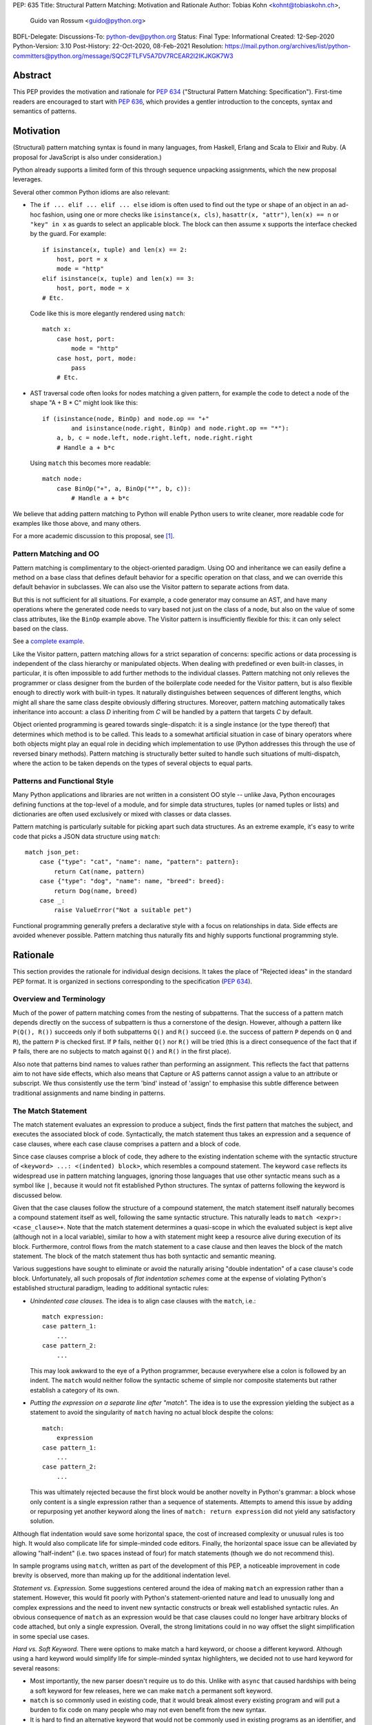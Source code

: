 PEP: 635
Title: Structural Pattern Matching: Motivation and Rationale
Author: Tobias Kohn <kohnt@tobiaskohn.ch>,
        Guido van Rossum <guido@python.org>
BDFL-Delegate:
Discussions-To: python-dev@python.org
Status: Final
Type: Informational
Created: 12-Sep-2020
Python-Version: 3.10
Post-History: 22-Oct-2020, 08-Feb-2021
Resolution: https://mail.python.org/archives/list/python-committers@python.org/message/SQC2FTLFV5A7DV7RCEAR2I2IKJKGK7W3


Abstract
========

This PEP provides the motivation and rationale for :pep:`634`
("Structural Pattern Matching: Specification").  First-time readers
are encouraged to start with :pep:`636`, which provides a gentler
introduction to the concepts, syntax and semantics of patterns.


Motivation
==========

(Structural) pattern matching syntax is found in many languages, from
Haskell, Erlang and Scala to Elixir and Ruby.  (A proposal for
JavaScript is also under consideration.)

Python already supports a limited form of this through sequence
unpacking assignments, which the new proposal leverages.

Several other common Python idioms are also relevant:

- The ``if ... elif ... elif ... else`` idiom is often used to find
  out the type or shape of an object in an ad-hoc fashion, using one
  or more checks like ``isinstance(x, cls)``, ``hasattr(x, "attr")``,
  ``len(x) == n`` or ``"key" in x`` as guards to select an applicable
  block.  The block can then assume ``x`` supports the interface
  checked by the guard.  For example::

    if isinstance(x, tuple) and len(x) == 2:
        host, port = x
        mode = "http"
    elif isinstance(x, tuple) and len(x) == 3:
        host, port, mode = x
    # Etc.

  Code like this is more elegantly rendered using ``match``::

    match x:
        case host, port:
            mode = "http"
        case host, port, mode:
            pass
        # Etc.

- AST traversal code often looks for nodes matching a given pattern,
  for example the code to detect a node of the shape "A + B * C" might
  look like this::

    if (isinstance(node, BinOp) and node.op == "+"
            and isinstance(node.right, BinOp) and node.right.op == "*"):
        a, b, c = node.left, node.right.left, node.right.right
        # Handle a + b*c

  Using ``match`` this becomes more readable::

    match node:
        case BinOp("+", a, BinOp("*", b, c)):
            # Handle a + b*c

We believe that adding pattern matching to Python will enable Python
users to write cleaner, more readable code for examples like those
above, and many others.

For a more academic discussion to this proposal, see [1]_.


Pattern Matching and OO
-----------------------

Pattern matching is complimentary to the object-oriented paradigm.
Using OO and inheritance we can easily define a method on a base class
that defines default behavior for a specific operation on that class,
and we can override this default behavior in subclasses.  We can also
use the Visitor pattern to separate actions from data.

But this is not sufficient for all situations.  For example, a code
generator may consume an AST, and have many operations where the
generated code needs to vary based not just on the class of a node,
but also on the value of some class attributes, like the ``BinOp``
example above.  The Visitor pattern is insufficiently flexible for
this: it can only select based on the class.

See a `complete example
<https://github.com/gvanrossum/patma/blob/be5969442d0584005492134c3b24eea408709db2/examples/expr.py#L231>`_.

Like the Visitor pattern, pattern matching allows for a strict separation
of concerns: specific actions or data processing is independent of the
class hierarchy or manipulated objects.  When dealing with predefined or
even built-in classes, in particular, it is often impossible to add further
methods to the individual classes.  Pattern matching not only relieves the
programmer or class designer from the burden of the boilerplate code needed
for the Visitor pattern, but is also flexible enough to directly work with
built-in types.  It naturally distinguishes between sequences of different
lengths, which might all share the same class despite obviously differing
structures.  Moreover, pattern matching automatically takes inheritance
into account: a class *D* inheriting from *C* will be handled by a pattern
that targets *C* by default.

Object oriented programming is geared towards single-dispatch: it is a
single instance (or the type thereof) that determines which method is to
be called.  This leads to a somewhat artificial situation in case of binary
operators where both objects might play an equal role in deciding which
implementation to use (Python addresses this through the use of reversed
binary methods).  Pattern matching is structurally better suited to handle
such situations of multi-dispatch, where the action to be taken depends on
the types of several objects to equal parts.


Patterns and Functional Style
-----------------------------

Many Python applications and libraries are not written in a consistent
OO style -- unlike Java, Python encourages defining functions at the
top-level of a module, and for simple data structures, tuples (or
named tuples or lists) and dictionaries are often used exclusively or
mixed with classes or data classes.

Pattern matching is particularly suitable for picking apart such data
structures.  As an extreme example, it's easy to write code that picks
a JSON data structure using ``match``::

  match json_pet:
      case {"type": "cat", "name": name, "pattern": pattern}:
          return Cat(name, pattern)
      case {"type": "dog", "name": name, "breed": breed}:
          return Dog(name, breed)
      case _:
          raise ValueError("Not a suitable pet")

Functional programming generally prefers a declarative style with a focus
on relationships in data.  Side effects are avoided whenever possible.
Pattern matching thus naturally fits and highly supports functional
programming style.


Rationale
=========

This section provides the rationale for individual design decisions.
It takes the place of "Rejected ideas" in the standard PEP format.
It is organized in sections corresponding to the specification (:pep:`634`).


Overview and Terminology
------------------------

Much of the power of pattern matching comes from the nesting of subpatterns.
That the success of a pattern match depends directly on the success of
subpattern is thus a cornerstone of the design.  However, although a
pattern like ``P(Q(), R())`` succeeds only if both subpatterns ``Q()``
and ``R()`` succeed (i.e. the success of pattern ``P`` depends on ``Q``
and ``R``), the pattern ``P`` is checked first.  If ``P`` fails, neither
``Q()`` nor ``R()`` will be tried (this is a direct consequence of the
fact that if ``P`` fails, there are no subjects to match against ``Q()``
and ``R()`` in the first place).

Also note that patterns bind names to values rather than performing an
assignment.  This reflects the fact that patterns aim to not have side
effects, which also means that Capture or AS patterns cannot assign a
value to an attribute or subscript.  We thus consistently use the term
'bind' instead of 'assign' to emphasise this subtle difference between
traditional assignments and name binding in patterns.


The Match Statement
-------------------

The match statement evaluates an expression to produce a subject, finds the
first pattern that matches the subject, and executes the associated block
of code.  Syntactically, the match statement thus takes an expression and
a sequence of case clauses, where each case clause comprises a pattern and
a block of code.

Since case clauses comprise a block of code, they adhere to the existing
indentation scheme with the syntactic structure of
``<keyword> ...: <(indented) block>``, which resembles a compound
statement.  The keyword ``case`` reflects its widespread use in
pattern matching languages, ignoring those languages that use other
syntactic means such as a symbol like ``|``, because it would not fit
established Python structures.  The syntax of patterns following the
keyword is discussed below.

Given that the case clauses follow the structure of a compound statement,
the match statement itself naturally becomes a compound statement itself
as well, following the same syntactic structure.  This naturally leads to
``match <expr>: <case_clause>+``.  Note that the match statement determines
a quasi-scope in which the evaluated subject is kept alive (although not in
a local variable), similar to how a with statement might keep a resource
alive during execution of its block.  Furthermore, control flows from the
match statement to a case clause and then leaves the block of the match
statement.  The block of the match statement thus has both syntactic and
semantic meaning.

Various suggestions have sought to eliminate or avoid the naturally arising
"double indentation" of a case clause's code block.  Unfortunately, all such
proposals of *flat indentation schemes* come at the expense of violating
Python's established structural paradigm, leading to additional syntactic
rules:

- *Unindented case clauses.*
  The idea is to align case clauses with the ``match``, i.e.::

    match expression:
    case pattern_1:
        ...
    case pattern_2:
        ...

  This may look awkward to the eye of a Python programmer, because
  everywhere else a colon is followed by an indent.  The ``match`` would
  neither follow the syntactic scheme of simple nor composite statements
  but rather establish a category of its own.

- *Putting the expression on a separate line after "match".*
  The idea is to use the expression yielding the subject as a statement
  to avoid the singularity of ``match`` having no actual block despite
  the colons::

    match:
        expression
    case pattern_1:
        ...
    case pattern_2:
        ...

  This was ultimately rejected because the first block would be another
  novelty in Python's grammar: a block whose only content is a single
  expression rather than a sequence of statements.  Attempts to amend this
  issue by adding or repurposing yet another keyword along the lines of
  ``match: return expression`` did not yield any satisfactory solution.

Although flat indentation would save some horizontal space, the cost of
increased complexity or unusual rules is too high.  It would also complicate
life for simple-minded code editors. Finally, the horizontal space issue can
be alleviated by allowing "half-indent" (i.e. two spaces instead of four)
for match statements (though we do not recommend this).

In sample programs using ``match``, written as part of the development of this
PEP, a noticeable improvement in code brevity is observed, more than making
up for the additional indentation level.


*Statement vs. Expression.*  Some suggestions centered around the idea of
making ``match`` an expression rather than a statement.  However, this
would fit poorly with Python's statement-oriented nature and lead to
unusually long and complex expressions and the need to invent new
syntactic constructs or break well established syntactic rules.  An
obvious consequence of ``match`` as an expression would be that case
clauses could no longer have arbitrary blocks of code attached, but only
a single expression.  Overall, the strong limitations could in no way
offset the slight simplification in some special use cases.


*Hard vs. Soft Keyword.*  There were options to make match a hard keyword,
or choose a different keyword. Although using a hard keyword would simplify
life for simple-minded syntax highlighters, we decided not to use hard
keyword for several reasons:

- Most importantly, the new parser doesn't require us to do this. Unlike
  with ``async`` that caused hardships with being a soft keyword for few
  releases, here we can make ``match`` a permanent soft keyword.

- ``match`` is so commonly used in existing code, that it would break
  almost every existing program and will put a burden to fix code on many
  people who may not even benefit from the new syntax.

- It is hard to find an alternative keyword that would not be commonly used
  in existing programs as an identifier, and would still clearly reflect the
  meaning of the statement.


**Use "as" or "|" instead of "case" for case clauses.**
The pattern matching proposed here is a combination of multi-branch control
flow (in line with ``switch`` in Algol-derived languages or ``cond`` in Lisp)
and object-deconstruction as found in functional languages.  While the proposed
keyword ``case`` highlights the multi-branch aspect, alternative keywords such
as ``as`` would equally be possible, highlighting the deconstruction aspect.
``as`` or ``with``, for instance, also have the advantage of already being
keywords in Python.  However, since ``case`` as a keyword can only occur as a
leading keyword inside  a ``match`` statement, it is easy for a parser to
distinguish between its use as a keyword or as a variable.

Other variants would use a symbol like ``|`` or ``=>``, or go entirely without
special marker.

Since Python is a statement-oriented language in the tradition of Algol, and as
each composite statement starts with an identifying keyword, ``case`` seemed to
be most in line with Python's style and traditions.


Match Semantics
~~~~~~~~~~~~~~~

The patterns of different case clauses might overlap in that more than
one case clause would match a given subject.  The first-to-match rule
ensures that the selection of a case clause for a given subject is
unambiguous.  Furthermore, case clauses can have increasingly general
patterns matching wider sets of subjects.  The first-to-match rule
then ensures that the most precise pattern can be chosen (although it
is the programmer's responsibility to order the case clauses correctly).

In a statically typed language, the match statement would be compiled to
a decision tree to select a matching pattern quickly and very efficiently.
This would, however, require that all patterns be purely declarative and
static, running against the established dynamic semantics of Python.  The
proposed semantics thus represent a path incorporating the best of both
worlds: patterns are tried in a strictly sequential order so that each
case clause constitutes an actual statement.  At the same time, we allow
the interpreter to cache any information about the subject or change the
order in which subpatterns are tried.  In other words: if the interpreter
has found that the subject is not an instance of a class ``C``, it can
directly skip case clauses testing for this again, without having to
perform repeated instance-checks.  If a guard stipulates that a variable
``x`` must be positive, say (i.e. ``if x > 0``), the interpreter might
check this directly after binding ``x`` and before any further
subpatterns are considered.


*Binding and scoping.*  In many pattern matching implementations, each
case clause would establish a separate scope of its own.  Variables bound
by a pattern would then only be visible inside the corresponding case block.
In Python, however, this does not make sense.  Establishing separate scopes
would essentially mean that each case clause is a separate function without
direct access to the variables in the surrounding scope (without having to
resort to ``nonlocal`` that is).  Moreover, a case clause could no longer
influence any surrounding control flow through standard statement such as
``return`` or ``break``.  Hence, such strict scoping would lead to
unintuitive and surprising behavior.

A direct consequence of this is that any variable bindings outlive the
respective case or match statements.  Even patterns that only match a
subject partially might bind local variables (this is, in fact, necessary
for guards to function properly).  However, these semantics for variable
binding are in line with existing Python structures such as for loops and
with statements.


Guards
~~~~~~

Some constraints cannot be adequately expressed through patterns alone.
For instance, a 'less' or 'greater than' relationship defies the usual
'equal' semantics of patterns.  Moreover, different subpatterns are
independent and cannot refer to each other.  The addition of *guards*
addresses these restrictions: a guard is an arbitrary expression attached
to a pattern and that must evaluate to a "truthy" value for the pattern to succeed.

For example, ``case [x, y] if x < y:`` uses a guard (``if x < y``) to
express a 'less than' relationship between two otherwise disjoint capture
patterns ``x`` and ``y``.

From a conceptual point of view, patterns describe structural constraints
on the subject in a declarative style, ideally without any side-effects.
Recall, in particular, that patterns are clearly distinct from expressions,
following different objectives and semantics.  Guards then enhance case
blocks in a highly controlled way with arbitrary expressions (that might
have side effects).  Splitting the overall functionality into a static structural
and a dynamically evaluated part not only helps with readability, but can
also introduce dramatic potential for compiler optimizations.  To keep this
clear separation, guards are only supported on the level of case clauses
and not for individual patterns.

**Example** using guards::

  def sort(seq):
      match seq:
          case [] | [_]:
              return seq
          case [x, y] if x <= y:
              return seq
          case [x, y]:
              return [y, x]
          case [x, y, z] if x <= y <= z:
              return seq
          case [x, y, z] if x >= y >= z:
              return [z, y, x]
          case [p, *rest]:
              a = sort([x for x in rest if x <= p])
              b = sort([x for x in rest if p < x])
              return a + [p] + b


.. _635-patterns:

Patterns
--------

Patterns fulfill two purposes: they impose (structural) constraints on
the subject and they specify which data values should be extracted from
the subject and bound to variables.  In iterable unpacking, which can be
seen as a prototype to pattern matching in Python, there is only one
*structural pattern* to express sequences while there is a rich set of
*binding patterns* to assign a value to a specific variable or field.
Full pattern matching differs from this in that there is more variety
in structural patterns but only a minimum of binding patterns.

Patterns differ from assignment targets (as in iterable unpacking) in two ways:
they impose additional constraints on the structure of the subject, and
a subject may safely fail to match a specific pattern at any point
(in iterable unpacking, this constitutes an error).  The latter means that
pattern should avoid side effects wherever possible.

This desire to avoid side effects is one reason why capture patterns
don't allow binding values to attributes or subscripts: if the
containing pattern were to fail in a later step, it would be hard to
revert such bindings.

A cornerstone of pattern matching is the possibility of arbitrarily
*nesting patterns*.  The nesting allows expressing deep
tree structures (for an example of nested class patterns, see the motivation
section above) as well as alternatives.

Although patterns might superficially look like expressions,
it is important to keep in mind that there is a clear distinction.  In fact,
no pattern is or contains an expression.  It is more productive to think of
patterns as declarative elements similar to the formal parameters in a
function definition.


AS Patterns
~~~~~~~~~~~

Patterns fall into two categories: most patterns impose a (structural)
constraint that the subject needs to fulfill, whereas the capture pattern
binds the subject to a name without regard for the subject's structure or
actual value.  Consequently, a pattern can either express a constraint or
bind a value, but not both.  AS patterns fill this gap in that they
allow the user to specify a general pattern as well as capture the subject
in a variable.

Typical use cases for the AS pattern include OR and Class patterns
together with a binding name as in, e.g., ``case BinOp('+'|'-' as op, ...):``
or ``case [int() as first, int() as second]:``.  The latter could be
understood as saying that the subject must fulfil two distinct pattern:
``[first, second]`` as well as ``[int(), int()]``.  The AS pattern
can thus be seen as a special case of an 'and' pattern (see OR patterns
below for an additional discussion of 'and' patterns).

In an earlier version, the AS pattern was devised as a 'Walrus pattern',
written as ``case [first:=int(), second:=int()]``.  However, using ``as``
offers some advantages over ``:=``:

- The walrus operator ``:=`` is used to capture the result of an expression
  on the right hand side, whereas ``as`` generally indicates some form of
  'processing' as in ``import foo as bar`` or ``except E as err:``.  Indeed,
  the pattern ``P as x`` does not assign the pattern ``P`` to ``x``, but
  rather the subject that successfully matches ``P``.

- ``as`` allows for a more consistent data flow from left to right (the
  attributes in Class patterns also follow a left-to-right data flow).

- The walrus operator looks very similar to the syntax for matching attributes in the Class pattern,
  potentially leading to some confusion.

**Example** using the AS pattern::

  def simplify_expr(tokens):
      match tokens:
          case [('('|'[') as l, *expr, (')'|']') as r] if (l+r) in ('()', '[]'):
              return simplify_expr(expr)
          case [0, ('+'|'-') as op, right]:
              return UnaryOp(op, right)
          case [(int() | float() as left) | Num(left), '+', (int() | float() as right) | Num(right)]:
              return Num(left + right)
          case [(int() | float()) as value]:
              return Num(value)


OR Patterns
~~~~~~~~~~~

The OR pattern allows you to combine 'structurally equivalent' alternatives
into a new pattern, i.e. several patterns can share a common handler.  If any
of an OR pattern's subpatterns matches the subject, the entire OR
pattern succeeds.

Statically typed languages prohibit the binding of names (capture patterns)
inside an OR pattern because of potential conflicts concerning the types of
variables.  As a dynamically typed language, Python can be less restrictive
here and allow capture patterns inside OR patterns.  However, each subpattern
must bind the same set of variables so as not to leave potentially undefined
names.  With two alternatives ``P | Q``, this means that if *P* binds the
variables *u* and *v*, *Q* must bind exactly the same variables *u* and *v*.

There was some discussion on whether to use the bar symbol ``|`` or the ``or``
keyword to separate alternatives.  The OR pattern does not fully fit
the existing semantics and usage of either of these two symbols.  However,
``|`` is the symbol of choice in all programming languages with support of
the OR pattern and is used in that capacity for regular expressions in
Python as well.  It is also the traditional separator between alternatives
in formal grammars (including Python's).
Moreover, ``|`` is not only used for bitwise OR, but also
for set unions and dict merging (:pep:`584`).

Other alternatives were considered as well, but none of these would allow
OR-patterns to be nested inside other patterns:

- *Using a comma*::

    case 401, 403, 404:
        print("Some HTTP error")

  This looks too much like a tuple -- we would have to find a different way
  to spell tuples, and the construct would have to be parenthesized inside
  the argument list of a class pattern. In general, commas already have many
  different meanings in Python, we shouldn't add more.

- *Using stacked cases*::

    case 401:
    case 403:
    case 404:
        print("Some HTTP error")

  This is how this would be done in *C*, using its fall-through semantics
  for cases. However, we don't want to mislead people into thinking that
  match/case uses fall-through semantics (which are a common source of bugs
  in *C*). Also, this would be a novel indentation pattern, which might make
  it harder to support in IDEs and such (it would break the simple rule "add
  an indentation level after a line ending in a colon").  Finally, this
  would not support OR patterns nested inside other patterns, either.

- *Using "case in" followed by a comma-separated list*::

    case in 401, 403, 404:
        print("Some HTTP error")

  This would not work for OR patterns nested inside other patterns, like::

    case Point(0|1, 0|1):
        print("A corner of the unit square")


**AND and NOT Patterns**

Since this proposal defines an OR-pattern (``|``) to match one of several alternates,
why not also an AND-pattern (``&``) or even a NOT-pattern (``!``)?
Especially given that some other languages (``F#`` for example) support
AND-patterns.

However, it is not clear how useful this would be. The semantics for matching
dictionaries, objects and sequences already incorporates an implicit 'and':
all attributes and elements mentioned must be present for the match to
succeed. Guard conditions can also support many of the use cases that a
hypothetical 'and' operator would be used for.

A negation of a match pattern using the operator ``!`` as a prefix
would match exactly if the pattern itself does not match.  For
instance, ``!(3 | 4)`` would match anything except ``3`` or ``4``.
However, there is `evidence from other languages
<https://dl.acm.org/doi/abs/10.1145/2480360.2384582>`_ that this is
rarely useful, and primarily used as double negation ``!!`` to control
variable scopes and prevent variable bindings (which does not apply to
Python).  Other use cases are better expressed using guards.

In the end, it was decided that this would make the syntax more complex
without adding a significant benefit.  It can always be added later.

**Example** using the OR pattern::

  def simplify(expr):
      match expr:
          case ('/', 0, 0):
              return expr
          case ('*'|'/', 0, _):
              return 0
          case ('+'|'-', x, 0) | ('+', 0, x) | ('*', 1, x) | ('*'|'/', x, 1):
              return x
      return expr


.. _635-literal_pattern:

Literal Patterns
~~~~~~~~~~~~~~~~

Literal patterns are a convenient way for imposing constraints on the
value of a subject, rather than its type or structure.  They also
allow you to emulate a switch statement using pattern matching.

Generally, the subject is compared to a literal pattern by means of standard
equality (``x == y`` in Python syntax).  Consequently, the literal patterns
``1.0`` and ``1`` match exactly the same set of objects, i.e. ``case 1.0:``
and ``case 1:`` are fully interchangeable.  In principle, ``True`` would also
match the same set of objects because ``True == 1`` holds.  However, we
believe that many users would be surprised finding that ``case True:``
matched the subject ``1.0``, resulting in some subtle bugs and convoluted
workarounds.  We therefore adopted the rule that the three singleton
patterns ``None``, ``False`` and ``True`` match by identity (``x is y`` in
Python syntax) rather than equality.  Hence, ``case True:`` will match only
``True`` and nothing else.  Note that ``case 1:`` would still match ``True``,
though, because the literal pattern ``1`` works by equality and not identity.

Early ideas to induce a hierarchy on numbers so that ``case 1.0`` would
match both the integer ``1`` and the floating point number ``1.0``, whereas
``case 1:`` would only match the integer ``1`` were eventually dropped in
favor of the simpler and more consistent rule based on equality.  Moreover, any
additional checks whether the subject is an instance of ``numbers.Integral``
would come at a high runtime cost to introduce what would essentially be
a novel idea in Python.  When needed, the explicit syntax ``case int(1):`` can
be used.

Recall that literal patterns are *not* expressions, but directly
denote a specific value.  From a pragmatic point of view, we want to
allow using negative and even complex values as literal patterns, but
they are not atomic literals (only unsigned real and imaginary numbers
are).  E.g., ``-3+4j`` is syntactically an expression of the form
``BinOp(UnaryOp('-', 3), '+', 4j)``.  Since expressions are not part
of patterns, we had to add explicit syntactic support for such values
without having to resort to full expressions.

Interpolated *f*-strings, on the
other hand, are not literal values, despite their appearance and can
therefore not be used as literal patterns (string concatenation, however,
is supported).

Literal patterns not only occur as patterns in their own right, but also
as keys in *mapping patterns*.


**Range matching patterns.**
This would allow patterns such as ``1...6``. However, there are a host of
ambiguities:

* Is the range open, half-open, or closed? (I.e. is ``6`` included in the
  above example or not?)
* Does the range match a single number, or a range object?
* Range matching is often used for character ranges ('a'...'z') but that
  won't work in Python since there's no character data type, just strings.
* Range matching can be a significant performance optimization if you can
  pre-build a jump table, but that's not generally possible in Python due
  to the fact that names can be dynamically rebound.

Rather than creating a special-case syntax for ranges, it was decided
that allowing custom pattern objects (``InRange(0, 6)``) would be more flexible
and less ambiguous; however those ideas have been postponed for the time
being.


**Example** using Literal patterns::

  def simplify(expr):
      match expr:
          case ('+', 0, x):
              return x
          case ('+' | '-', x, 0):
              return x
          case ('and', True, x):
              return x
          case ('and', False, x):
              return False
          case ('or', False, x):
              return x
          case ('or', True, x):
              return True
          case ('not', ('not', x)):
              return x
      return expr


.. _635-capture_pattern:

Capture Patterns
~~~~~~~~~~~~~~~~

Capture patterns take on the form of a name that accepts any value and binds
it to a (local) variable (unless the name is declared as ``nonlocal`` or
``global``).  In that sense, a capture pattern is similar
to a parameter in a function definition (when the function is called, each
parameter binds the respective argument to a local variable in the function's
scope).

A name used for a capture pattern must not coincide with another capture
pattern in the same pattern.  This, again, is similar to parameters, which
equally require each parameter name to be unique within the list of
parameters.  It differs, however, from iterable unpacking assignment, where
the repeated use of a variable name as target is permissible (e.g.,
``x, x = 1, 2``).  The rationale for not supporting ``(x, x)`` in patterns
is its ambiguous reading: it could be seen as in iterable unpacking where
only the second binding to ``x`` survives.  But it could be equally seen as
expressing a tuple with two equal elements (which comes with its own issues).
Should the need arise, then it is still possible to introduce support for
repeated use of names later on.

There were calls to explicitly mark capture patterns and thus identify them
as binding targets.  According to that idea, a capture pattern would be
written as, e.g. ``?x``, ``$x`` or ``=x``.  The aim of such explicit capture
markers is to let an unmarked name be a value pattern (see below).
However, this is based on the misconception that pattern matching was an
extension of *switch* statements, placing the emphasis on fast switching based
on (ordinal) values.  Such a *switch* statement has indeed been proposed for
Python before (see :pep:`275` and :pep:`3103`).  Pattern matching, on the other
hand, builds a generalized concept of iterable unpacking.  Binding values
extracted from a data structure is at the very core of the concept and hence
the most common use case.  Explicit markers for capture patterns would thus
betray the objective of the proposed pattern matching syntax and simplify
a secondary use case at the expense of additional syntactic clutter for
core cases.

It has been proposed that capture patterns are not needed at all,
since the equivalent effect can be obtained by combining an AS
pattern with a wildcard pattern (e.g., ``case _ as x`` is equivalent
to ``case x``).  However, this would be unpleasantly verbose,
especially given that we expect capture patterns to be very common.

**Example** using Capture patterns::

  def average(*args):
      match args:
          case [x, y]:           # captures the two elements of a sequence
              return (x + y) / 2
          case [x]:              # captures the only element of a sequence
              return x
          case []:
              return 0
          case a:                # captures the entire sequence
              return sum(a) / len(a)


.. _635-wildcard_pattern:

Wildcard Pattern
~~~~~~~~~~~~~~~~

The wildcard pattern is a special case of a 'capture' pattern: it accepts
any value, but does not bind it to a variable.  The idea behind this rule
is to support repeated use of the wildcard in patterns.  While ``(x, x)``
is an error, ``(_, _)`` is legal.

Particularly in larger (sequence) patterns, it is important to allow the
pattern to concentrate on values with actual significance while ignoring
anything else.  Without a wildcard, it would become necessary to 'invent'
a number of local variables, which would be bound but never used.  Even
when sticking to naming conventions and using e.g. ``_1, _2, _3`` to name
irrelevant values, say, this still introduces visual clutter and can hurt
performance (compare the sequence pattern ``(x, y, *z)`` to ``(_, y, *_)``,
where the ``*z`` forces the interpreter to copy a potentially very long
sequence, whereas the second version simply compiles to code along the
lines of ``y = seq[1]``).

There has been much discussion about the choice of the underscore as ``_``
as a wildcard pattern, i.e. making this one name non-binding.  However, the
underscore is already heavily used as an 'ignore value' marker in iterable
unpacking.  Since the wildcard pattern ``_`` never binds, this use of the
underscore does not interfere with other uses such as inside the REPL or
the ``gettext`` module.

It has been proposed to use ``...`` (i.e., the ellipsis token) or ``*``
(star) as a wildcard.  However, both these look as if an arbitrary number
of items is omitted::

  case [a, ..., z]: ...
  case [a, *, z]: ...

Either example looks like it would match a sequence of two or more
items, capturing the first and last values.  While that may be the
ultimate "wildcard", it does not convey the desired semantics.

An alternative that does not suggest an arbitrary number of items
would be ``?``.  This is even being proposed independently from
pattern matching in :pep:`640`.  We feel however that using ``?`` as a
special "assignment" target is likely more confusing to Python users
than using ``_``.  It violates Python's (admittedly vague) principle
of using punctuation characters only in ways similar to how they are
used in common English usage or in high school math, unless the usage
is *very* well established in other programming languages (like, e.g.,
using a dot for member access).

The question mark fails on both counts: its use in other programming
languages is a grab-bag of usages only vaguely suggested by the idea
of a "question".  For example, it means "any character" in shell
globbing, "maybe" in regular expressions, "conditional expression" in
C and many C-derived languages, "predicate function" in Scheme,
"modify error handling" in Rust, "optional argument" and "optional
chaining" in TypeScript (the latter meaning has also been proposed for
Python by :pep:`505`).  An as yet unnamed PEP proposes it to mark
optional types, e.g. ``int?``.

Another common use of ``?`` in programming systems is "help", for
example, in IPython and Jupyter Notebooks and many interactive
command-line utilities.

In addition, this would put Python in a rather unique position:
The underscore is as a wildcard pattern in *every*
programming language with pattern matching that we could find
(including *C#*, *Elixir*, *Erlang*, *F#*, *Grace*, *Haskell*,
*Mathematica*, *OCaml*, *Ruby*, *Rust*, *Scala*, *Swift*, and *Thorn*).
Keeping in mind that many users of Python also work with other programming
languages, have prior experience when learning Python, and may move on to
other languages after having learned Python, we find that such
well-established standards are important and relevant with respect to
readability and learnability.  In our view, concerns that this wildcard
means that a regular name received special treatment are not strong
enough to introduce syntax that would make Python special.

*Else blocks.*  A case block without a guard whose pattern is a single
wildcard (i.e., ``case _:``) accepts any subject without binding it to
a variable or performing any other operation.  It is thus semantically
equivalent to ``else:``, if it were supported.  However, adding such
an else block to the match statement syntax would not remove the need
for the wildcard pattern in other contexts.  Another argument against
this is that there would be two plausible indentation levels for an
else block: aligned with ``case`` or aligned with ``match``.  The
authors have found it quite contentious which indentation level to
prefer.

**Example** using the Wildcard pattern::

  def is_closed(sequence):
      match sequence:
          case [_]:               # any sequence with a single element
              return True
          case [start, *_, end]:  # a sequence with at least two elements
              return start == end
          case _:                 # anything
              return False


.. _value_pattern:

Value Patterns
~~~~~~~~~~~~~~

It is good programming style to use named constants for parametric values or
to clarify the meaning of particular values.  Clearly, it would be preferable
to write ``case (HttpStatus.OK, body):`` over
``case (200, body):``, for example.  The main issue that arises here is how to
distinguish capture patterns (variable bindings) from value patterns.  The
general discussion surrounding this issue has brought forward a plethora of
options, which we cannot all fully list here.

Strictly speaking, value patterns are not really necessary, but
could be implemented using guards, i.e.
``case (status, body) if status == HttpStatus.OK:``.  Nonetheless, the
convenience of value patterns is unquestioned and obvious.

The observation that constants tend to be written in uppercase letters or
collected in enumeration-like namespaces suggests possible rules to discern
constants syntactically.  However, the idea of using upper- vs. lowercase as
a marker has been met with scepticism since there is no similar precedence
in core Python (although it is common in other languages).  We therefore only
adopted the rule that any dotted name (i.e., attribute access) is to be
interpreted as a value pattern, for example ``HttpStatus.OK``
above.  This precludes, in particular, local variables and global
variables defined in the current module from acting as constants.

A proposed rule to use a leading dot (e.g.
``.CONSTANT``) for that purpose was criticised because it was felt that the
dot would not be a visible-enough marker for that purpose.  Partly inspired
by forms found in other programming languages, a number of different
markers/sigils were proposed (such as ``^CONSTANT``, ``$CONSTANT``,
``==CONSTANT``, ``CONSTANT?``, or the word enclosed in backticks), although
there was no obvious or natural choice.  The current proposal therefore
leaves the discussion and possible introduction of such a 'constant' marker
for a future PEP.

Distinguishing the semantics of names based on whether it is a global
variable (i.e. the compiler would treat global variables as constants rather
than capture patterns) leads to various issues.  The addition or alteration
of a global variable in the module could have unintended side effects on
patterns.  Moreover, pattern matching could not be used directly inside a
module's scope because all variables would be global, making capture
patterns impossible.

**Example** using the Value pattern::

  def handle_reply(reply):
      match reply:
          case (HttpStatus.OK, MimeType.TEXT, body):
              process_text(body)
          case (HttpStatus.OK, MimeType.APPL_ZIP, body):
              text = deflate(body)
              process_text(text)
          case (HttpStatus.MOVED_PERMANENTLY, new_URI):
              resend_request(new_URI)
          case (HttpStatus.NOT_FOUND):
              raise ResourceNotFound()


Group Patterns
~~~~~~~~~~~~~~

Allowing users to explicitly specify the grouping is particularly helpful
in case of OR patterns.


.. _635-sequence_pattern:

Sequence Patterns
~~~~~~~~~~~~~~~~~

Sequence patterns follow as closely as possible the already established
syntax and semantics of iterable unpacking.  Of course, subpatterns take
the place of assignment targets (variables, attributes and subscript).
Moreover, the sequence pattern only matches a carefully selected set of
possible subjects, whereas iterable unpacking can be applied to any
iterable.

- As in iterable unpacking, we do not distinguish between 'tuple' and
  'list' notation.  ``[a, b, c]``, ``(a, b, c)`` and ``a, b, c`` are all
  equivalent.  While this means we have a redundant notation and checking
  specifically for lists or tuples requires more effort (e.g.
  ``case list([a, b, c])``), we mimic iterable unpacking as much as
  possible.

- A starred pattern will capture a sub-sequence of arbitrary length,
  again mirroring iterable unpacking.  Only one starred item may be
  present in any sequence pattern.  In theory, patterns such as ``(*_, 3, *_)``
  could be understood as expressing any sequence containing the value ``3``.
  In practice, however, this would only work for a very narrow set of use
  cases and lead to inefficient backtracking or even ambiguities otherwise.

- The sequence pattern does *not* iterate through an iterable subject.  All
  elements are accessed through subscripting and slicing, and the subject must
  be an instance of ``collections.abc.Sequence``.  This includes, of course,
  lists and tuples, but excludes e.g. sets and dictionaries.  While it would
  include strings and bytes, we make an exception for these (see below).

A sequence pattern cannot just iterate through any iterable object.  The
consumption of elements from the iteration would have to be undone if the
overall pattern fails, which is not feasible.

To identify sequences we cannot rely on ``len()`` and subscripting and
slicing alone, because sequences share these protocols with mappings
(e.g. ``dict``) in this regard.  It would be surprising if a sequence
pattern also matched a dictionaries or other objects implementing
the mapping protocol (i.e. ``__getitem__``).  The interpreter therefore
performs an instance check to ensure that the subject in question really
is a sequence (of known type).  (As an optimization of the most common
case, if the subject is exactly a list or a tuple, the instance check
can be skipped.)

String and bytes objects have a dual nature: they are both 'atomic' objects
in their own right, as well as sequences (with a strongly recursive nature
in that a string is a sequence of strings).  The typical behavior and use
cases for strings and bytes are different enough from those of tuples and
lists to warrant a clear distinction.  It is in fact often unintuitive and
unintended that strings pass for sequences, as evidenced by regular questions
and complaints.  Strings and bytes are therefore not matched by a sequence
pattern, limiting the sequence pattern to a very specific understanding of
'sequence'.  The built-in ``bytearray`` type, being a mutable version of
``bytes``, also deserves an exception; but we don't intend to
enumerate all other types that may be used to represent bytes
(e.g. some, but not all, instances of ``memoryview`` and ``array.array``).


.. _635-mapping_pattern:

Mapping Patterns
~~~~~~~~~~~~~~~~

Dictionaries or mappings in general are one of the most important and most
widely used data structures in Python.  In contrast to sequences, mappings
are built for fast direct access to arbitrary elements identified by a key.
In most cases an element is retrieved from a dictionary by a known key
without regard for any ordering or other key-value pairs stored in the same
dictionary.  Particularly common are string keys.

The mapping pattern reflects the common usage of dictionary lookup: it allows
the user to extract some values from a mapping by means of constant/known
keys and have the values match given subpatterns.
Extra keys in the subject are ignored even if ``**rest`` is not present.
This is different from sequence patterns, where extra items will cause a
match to fail.  But mappings are actually different from sequences: they
have natural structural sub-typing behavior, i.e., passing a dictionary
with extra keys somewhere will likely just work.
Should it be
necessary to impose an upper bound on the mapping and ensure that no
additional keys are present, then the usual double-star-pattern ``**rest``
can be used.  The special case ``**_`` with a wildcard, however, is not
supported as it would not have any effect, but might lead to an incorrect
understanding of the mapping pattern's semantics.

To avoid overly expensive matching algorithms, keys must be literals or
value patterns.

There is a subtle reason for using ``get(key, default)`` instead of
``__getitem__(key)`` followed by a check for ``AttributeError``: if
the subject happens to be a ``defaultdict``, calling ``__getitem__``
for a non-existent key would add the key.  Using ``get()`` avoids this
unexpected side effect.

**Example** using the Mapping pattern::

  def change_red_to_blue(json_obj):
      match json_obj:
          case { 'color': ('red' | '#FF0000') }:
              json_obj['color'] = 'blue'
          case { 'children': children }:
              for child in children:
                  change_red_to_blue(child)


.. _635-class_pattern:

Class Patterns
~~~~~~~~~~~~~~

Class patterns fulfill two purposes: checking whether a given subject is
indeed an instance of a specific class, and extracting data from specific
attributes of the subject.  Anecdotal evidence revealed that ``isinstance()``
is one of the most often used functions in Python in terms of
static occurrences in programs.  Such instance checks typically precede
a subsequent access to information stored in the object, or a possible
manipulation thereof.  A typical pattern might be along the lines of::

  def traverse_tree(node):
      if isinstance(node, Node):
          traverse_tree(node.left)
          traverse_tree(node.right)
      elif isinstance(node, Leaf):
          print(node.value)

In many cases class patterns occur nested, as in the example
given in the motivation::

  if (isinstance(node, BinOp) and node.op == "+"
          and isinstance(node.right, BinOp) and node.right.op == "*"):
      a, b, c = node.left, node.right.left, node.right.right
      # Handle a + b*c

The class pattern lets you concisely specify both an instance check
and relevant attributes (with possible further constraints).  It is
thereby very tempting to write, e.g., ``case Node(left, right):`` in the
first case above and ``case Leaf(value):`` in the second.  While this
indeed works well for languages with strict algebraic data types, it is
problematic with the structure of Python objects.

When dealing with general Python objects, we face a potentially very large
number of unordered attributes: an instance of ``Node`` contains a large
number of attributes (most of which are 'special methods' such as
``__repr__``).  Moreover, the interpreter cannot reliably deduce the
ordering of attributes.  For an object that
represents a circle, say, there is no inherently obvious ordering of the
attributes ``x``, ``y`` and ``radius``.

We envision two possibilities for dealing with this issue: either explicitly
name the attributes of interest, or provide an additional mapping that tells
the interpreter which attributes to extract and in which order.  Both
approaches are supported.  Moreover, explicitly naming the attributes of
interest lets you further specify the required structure of an object; if
an object lacks an attribute specified by the pattern, the match fails.

- Attributes that are explicitly named pick up the syntax of named arguments.
  If an object of class ``Node`` has two attributes ``left`` and ``right``
  as above, the pattern ``Node(left=x, right=y)`` will extract the values of
  both attributes and assign them to ``x`` and ``y``, respectively.  The data
  flow from left to right seems unusual, but is in line with mapping patterns
  and has precedents such as assignments via ``as`` in *with*- or
  *import*-statements (and indeed AS patterns).

  Naming the attributes in question explicitly will be mostly used for more
  complex cases where the positional form (below) is insufficient.

- The class field ``__match_args__`` specifies a number of attributes
  together with their ordering, allowing class patterns to rely on positional
  sub-patterns without having to explicitly name the attributes in question.
  This is particularly handy for smaller objects or instances of data classes,
  where the attributes of interest are rather obvious and often have a
  well-defined ordering.  In a way, ``__match_args__`` is similar to the
  declaration of formal parameters, which allows calling functions with
  positional arguments rather than naming all the parameters.

  This is a class attribute, because it needs to be looked up on the class
  named in the class pattern, not on the subject instance.


The syntax of class patterns is based on the idea that de-construction
mirrors the syntax of construction.  This is already the case in virtually
any Python construct, be assignment targets, function definitions or
iterable unpacking.  In all these cases, we find that the syntax for
sending and that for receiving 'data' are virtually identical.

- Assignment targets such as variables, attributes and subscripts:
  ``foo.bar[2] = foo.bar[3]``;

- Function definitions: a function defined with ``def foo(x, y, z=6)``
  is called as, e.g., ``foo(123, y=45)``, where the actual arguments
  provided at the call site are matched against the formal parameters
  at the definition site;

- Iterable unpacking: ``a, b = b, a`` or ``[a, b] = [b, a]`` or
  ``(a, b) = (b, a)``, just to name a few equivalent possibilities.

Using the same syntax for reading and writing, l- and r-values, or
construction and de-construction is widely accepted for its benefits in
thinking about data, its flow and manipulation.  This equally extends to
the explicit construction of instances, where class patterns ``C(p, q)``
deliberately mirror the syntax of creating instances.

The special case for the built-in classes ``bool``, ``bytearray``
etc. (where e.g. ``str(x)`` captures the subject value in ``x``) can
be emulated by a user-defined class as follows::

  class MyClass:
      __match_args__ = ["__myself__"]
      __myself__ = property(lambda self: self)


**Type annotations for pattern variables.**
The proposal was to combine patterns with type annotations::

  match x:
      case [a: int, b: str]: print(f"An int {a} and a string {b}:")
      case [a: int, b: int, c: int]: print("Three ints", a, b, c)
      ...

This idea has a lot of problems.  For one, the colon can only
be used inside of brackets or parentheses, otherwise the syntax becomes
ambiguous.  And because Python disallows ``isinstance()`` checks
on generic types, type annotations containing generics will not
work as expected.


History and Context
===================

Pattern matching emerged in the late 1970s in the form of tuple unpacking
and as a means to handle recursive data structures such as linked lists or
trees (object-oriented languages usually use the visitor pattern for handling
recursive data structures).  The early proponents of pattern matching
organised structured data in 'tagged tuples' rather than ``struct`` as in
*C* or the objects introduced later.  A node in a binary tree would, for
instance, be a tuple with two elements for the left and right branches,
respectively, and a ``Node`` tag, written as ``Node(left, right)``.  In
Python we would probably put the tag inside the tuple as
``('Node', left, right)`` or define a data class ``Node`` to achieve the
same effect.

Using modern syntax, a depth-first tree traversal would then be written as
follows::

  def traverse(node):
      match node:
          case Node(left, right):
              traverse(left)
              traverse(right)
          case Leaf(value):
              handle(value)

The notion of handling recursive data structures with pattern matching
immediately gave rise to the idea of handling more general recursive
'patterns' (i.e. recursion beyond recursive data structures)
with pattern matching.  Pattern matching would thus also be used to define
recursive functions such as::

  def fib(arg):
      match arg:
          case 0:
              return 1
          case 1:
              return 1
          case n:
              return fib(n-1) + fib(n-2)

As pattern matching was repeatedly integrated into new and emerging
programming languages, its syntax slightly evolved and expanded.  The two
first cases in the ``fib`` example above could be written more succinctly
as ``case 0 | 1:`` with ``|`` denoting alternative patterns.  Moreover, the
underscore ``_`` was widely adopted as a wildcard, a filler where neither
the structure nor value of parts of a pattern were of substance.  Since the
underscore is already frequently used in equivalent capacity in Python's
iterable unpacking (e.g., ``_, _, third, _* = something``) we kept these
universal standards.

It is noteworthy that the concept of pattern matching has always been
closely linked to the concept of functions.  The different case clauses
have always been considered as something like semi-independent functions
where pattern variables take on the role of parameters.  This becomes
most apparent when pattern matching is written as an overloaded function,
along the lines of (Standard ML)::

  fun fib 0 = 1
    | fib 1 = 1
    | fib n = fib (n-1) + fib (n-2)

Even though such a strict separation of case clauses into independent
functions does not apply in Python, we find that patterns share many
syntactic rules with parameters, such as binding arguments to unqualified
names only or that variable/parameter names must not be repeated for
a particular pattern/function.

With its emphasis on abstraction and encapsulation, object-oriented
programming posed a serious challenge to pattern matching.  In short: in
object-oriented programming, we can no longer view objects as tagged tuples.
The arguments passed into the constructor do not necessarily specify the
attributes or fields of the objects.  Moreover, there is no longer a strict
ordering of an object's fields and some of the fields might be private and
thus inaccessible.  And on top of this, the given object might actually be
an instance of a subclass with slightly different structure.

To address this challenge, patterns became increasingly independent of the
original tuple constructors.  In a pattern like ``Node(left, right)``,
``Node`` is no longer a passive tag, but rather a function that can actively
check for any given object whether it has the right structure and extract a
``left`` and ``right`` field.  In other words: the ``Node``-tag becomes a
function that transforms an object into a tuple or returns some failure
indicator if it is not possible.

In Python, we simply use ``isinstance()`` together with the ``__match_args__``
field of a class to check whether an object has the correct structure and
then transform some of its attributes into a tuple.  For the ``Node`` example
above, for instance, we would have ``__match_args__ = ('left', 'right')`` to
indicate that these two attributes should be extracted to form the tuple.
That is, ``case Node(x, y)`` would first check whether a given object is an
instance of ``Node`` and then assign ``left`` to ``x`` and ``right`` to ``y``,
respectively.

Paying tribute to Python's dynamic nature with 'duck typing', however, we
also added a more direct way to specify the presence of, or constraints on
specific attributes.  Instead of ``Node(x, y)`` you could also write
``object(left=x, right=y)``, effectively eliminating the ``isinstance()``
check and thus supporting any object with ``left`` and ``right`` attributes.
Or you would combine these ideas to write ``Node(right=y)`` so as to require
an instance of ``Node`` but only extract the value of the ``right`` attribute.


Backwards Compatibility
=======================

Through its use of "soft keywords" and the new PEG parser (:pep:`617`),
the proposal remains fully backwards compatible.  However, 3rd party
tooling that uses a LL(1) parser to parse Python source code may be
forced to switch parser technology to be able to support those same
features.


Security Implications
=====================

We do not expect any security implications from this language feature.


Reference Implementation
========================

A `feature-complete CPython implementation
<https://github.com/brandtbucher/cpython/tree/patma>`_ is available on
GitHub.

An `interactive playground
<https://mybinder.org/v2/gh/gvanrossum/patma/master?urlpath=lab/tree/playground-622.ipynb>`_
based on the above implementation was created using Binder [2]_ and Jupyter [3]_.


References
==========

.. [1] Kohn et al., Dynamic Pattern Matching with Python
   https://gvanrossum.github.io/docs/PyPatternMatching.pdf

.. [2] Binder
   https://mybinder.org

.. [3] Jupyter
   https://jupyter.org


Copyright
=========

This document is placed in the public domain or under the
CC0-1.0-Universal license, whichever is more permissive.
